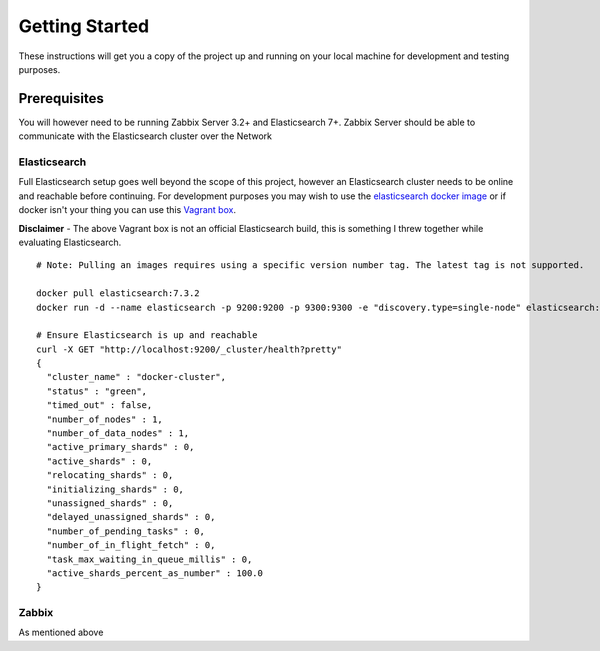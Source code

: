 .. _getting_started:

Getting Started
===============
These instructions will get you a copy of the project up and running on your local machine for development and testing purposes.

Prerequisites
-------------
You will however need to be running Zabbix Server 3.2+ and Elasticsearch 7+. Zabbix Server should be able to communicate with the Elasticsearch cluster over the Network

Elasticsearch
`````````````
Full Elasticsearch setup goes well beyond the scope of this project, however an Elasticsearch cluster needs to be online and reachable before continuing. For development purposes you may wish to use the `elasticsearch docker image`_ or if docker isn't your thing you can use this `Vagrant box`_. 

**Disclaimer** - The above Vagrant box is not an official Elasticsearch build, this is something I threw together while evaluating Elasticsearch.


.. _elasticsearch docker image: https://hub.docker.com/_/elasticsearch
.. _Vagrant box: https://app.vagrantup.com/stevesimpson/boxes/elasticsearch


::

	# Note: Pulling an images requires using a specific version number tag. The latest tag is not supported.

	docker pull elasticsearch:7.3.2
	docker run -d --name elasticsearch -p 9200:9200 -p 9300:9300 -e "discovery.type=single-node" elasticsearch:7.3.2

	# Ensure Elasticsearch is up and reachable
	curl -X GET "http://localhost:9200/_cluster/health?pretty"
	{
	  "cluster_name" : "docker-cluster",
	  "status" : "green",
	  "timed_out" : false,
	  "number_of_nodes" : 1,
	  "number_of_data_nodes" : 1,
	  "active_primary_shards" : 0,
	  "active_shards" : 0,
	  "relocating_shards" : 0,
	  "initializing_shards" : 0,
	  "unassigned_shards" : 0,
	  "delayed_unassigned_shards" : 0,
	  "number_of_pending_tasks" : 0,
	  "number_of_in_flight_fetch" : 0,
	  "task_max_waiting_in_queue_millis" : 0,
	  "active_shards_percent_as_number" : 100.0
	}

Zabbix
``````
As mentioned above 